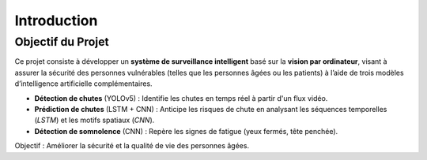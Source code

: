 Introduction
============

Objectif du Projet
------------------

Ce projet consiste à développer un **système de surveillance intelligent** basé sur la **vision par ordinateur**, visant à assurer la sécurité des personnes vulnérables (telles que les personnes âgées ou les patients) à l’aide de trois modèles d’intelligence artificielle complémentaires.

- **Détection de chutes** (YOLOv5) : Identifie les chutes en temps réel à partir d'un flux vidéo.
- **Prédiction de chutes** (LSTM + CNN) : Anticipe les risques de chute en analysant les séquences temporelles (*LSTM*) et les motifs spatiaux (*CNN*).
- **Détection de somnolence** (CNN) : Repère les signes de fatigue (yeux fermés, tête penchée).

Objectif : Améliorer la sécurité et la qualité de vie des personnes âgées.
